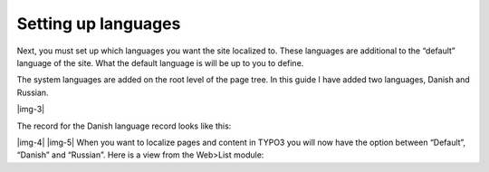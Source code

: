 ﻿.. include:: Images.txt

.. ==================================================
.. FOR YOUR INFORMATION
.. --------------------------------------------------
.. -*- coding: utf-8 -*- with BOM.

.. ==================================================
.. DEFINE SOME TEXTROLES
.. --------------------------------------------------
.. role::   underline
.. role::   typoscript(code)
.. role::   ts(typoscript)
   :class:  typoscript
.. role::   php(code)


Setting up languages
^^^^^^^^^^^^^^^^^^^^

Next, you must set up which languages you want the site localized to.
These languages are additional to the “default” language of the site.
What the default language is will be up to you to define.

The system languages are added on the root level of the page tree. In
this guide I have added two languages, Danish and Russian.

|img-3|

The record for the Danish language record looks like this:

|img-4| |img-5| When you want to localize pages and content in TYPO3
you will now have the option between “Default”, “Danish” and
“Russian”. Here is a view from the Web>List module:

